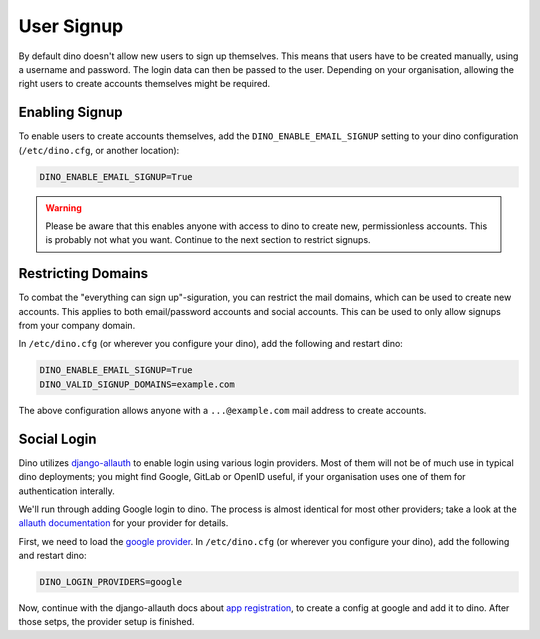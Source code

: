 User Signup
===========

By default dino doesn't allow new users to sign up themselves. This means that
users have to be created manually, using a username and password. The login data
can then be passed to the user. Depending on your organisation, allowing the
right users to create accounts themselves might be required.

Enabling Signup
---------------

To enable users to create accounts themselves, add the ``DINO_ENABLE_EMAIL_SIGNUP`` setting
to your dino configuration (``/etc/dino.cfg``, or another location):

.. code-block:: ini

  DINO_ENABLE_EMAIL_SIGNUP=True

.. warning::

  Please be aware that this enables anyone with access to dino to create new,
  permissionless accounts. This is probably not what you want. Continue to the
  next section to restrict signups.

Restricting Domains
-------------------

To combat the "everything can sign up"-siguration, you can restrict the mail
domains, which can be used to create new accounts. This applies to both
email/password accounts and social accounts. This can be used to only allow
signups from your company domain.

In ``/etc/dino.cfg`` (or wherever you configure your dino), add the following
and restart dino:

.. code-block:: ini

  DINO_ENABLE_EMAIL_SIGNUP=True
  DINO_VALID_SIGNUP_DOMAINS=example.com

The above configuration allows anyone with a ``...@example.com`` mail address to
create accounts.

Social Login
------------

Dino utilizes `django-allauth <https://www.intenct.nl/projects/django-allauth/>`_
to enable login using various login providers. Most of them will not be of much
use in typical dino deployments; you might find Google, GitLab or OpenID useful,
if your organisation uses one of them for authentication interally.

We'll run through adding Google login to dino. The process is almost identical
for most other providers; take a look at the `allauth documentation <providers>`_
for your provider for details.

.. _`providers`: https://django-allauth.readthedocs.io/en/latest/providers.html

First, we need to load the `google provider`_. In ``/etc/dino.cfg``
(or wherever you configure your dino), add the following and restart dino:

.. code-block:: ini

  DINO_LOGIN_PROVIDERS=google

.. _`google provider`: https://django-allauth.readthedocs.io/en/latest/providers.html#google

Now, continue with the django-allauth docs about `app registration`_, to create
a config at google and add it to dino. After those setps, the provider setup is
finished. 

.. _`app registration`: https://django-allauth.readthedocs.io/en/latest/providers.html#app-registration
